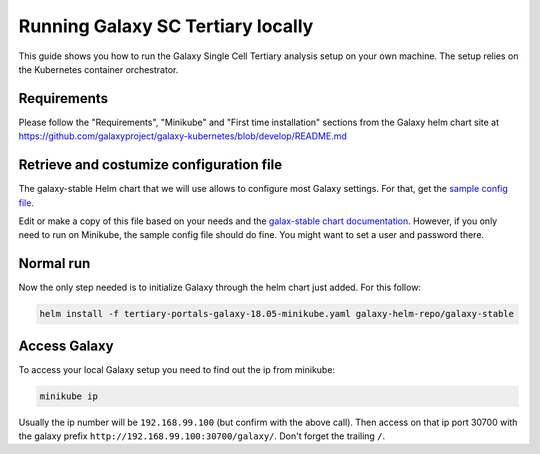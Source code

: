 ##################################
Running Galaxy SC Tertiary locally
##################################

This guide shows you how to run the Galaxy Single Cell Tertiary analysis setup
on your own machine. The setup relies on the Kubernetes container orchestrator.

************
Requirements
************

Please follow the "Requirements", "Minikube" and "First time installation"
sections from the Galaxy helm chart site at
https://github.com/galaxyproject/galaxy-kubernetes/blob/develop/README.md


*****************************************
Retrieve and costumize configuration file
*****************************************

The galaxy-stable Helm chart that we will use allows to configure most Galaxy
settings. For that, get the `sample config file`__.

.. _ConfigSample: https://github.com/ebi-gene-expression-group/container-galaxy-sc-tertiary/blob/develop/helm-configs/tertiary-portals-galaxy-18.05-minikube.yaml

__ ConfigSample_

Edit or make a copy of this file based on your needs and the
`galax-stable chart documentation`__. However, if you only need to run on
Minikube, the sample config file should do fine. You might want to set a user
and password there.

.. _ChartDocs: https://github.com/galaxyproject/galaxy-kubernetes/blob/develop/README-galaxy-stable.md#variables
__ ChartDocs_

**********
Normal run
**********

Now the only step needed is to initialize Galaxy through the helm chart just added. For this follow:

.. code-block:: bash

   helm install -f tertiary-portals-galaxy-18.05-minikube.yaml galaxy-helm-repo/galaxy-stable

*************
Access Galaxy
*************

To access your local Galaxy setup you need to find out the ip from minikube:

.. code-block:: bash

   minikube ip

Usually the ip number will be ``192.168.99.100`` (but confirm with the above call).
Then access on that ip port 30700 with the galaxy prefix ``http://192.168.99.100:30700/galaxy/``.
Don't forget the trailing ``/``.
